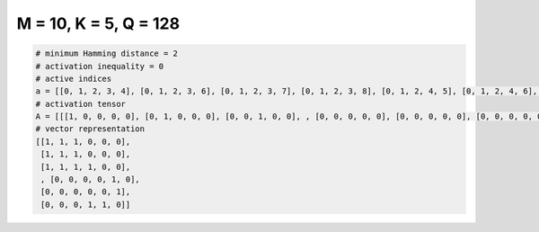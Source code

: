 
======================
M = 10, K = 5, Q = 128
======================

.. code-block:: python

    # minimum Hamming distance = 2
    # activation inequality = 0
    # active indices
    a = [[0, 1, 2, 3, 4], [0, 1, 2, 3, 6], [0, 1, 2, 3, 7], [0, 1, 2, 3, 8], [0, 1, 2, 4, 5], [0, 1, 2, 4, 6], [0, 1, 2, 4, 7], [0, 1, 2, 4, 8], [0, 1, 2, 4, 9], [0, 1, 2, 5, 8], [0, 1, 2, 5, 9], [0, 1, 2, 6, 7], [0, 1, 2, 6, 8], [0, 1, 2, 6, 9], [0, 1, 2, 7, 9], [0, 1, 2, 8, 9], [0, 1, 3, 4, 5], [0, 1, 3, 4, 6], [0, 1, 3, 4, 7], [0, 1, 3, 4, 8], [0, 1, 3, 4, 9], [0, 1, 3, 5, 6], [0, 1, 3, 5, 7], [0, 1, 3, 5, 8], [0, 1, 3, 5, 9], [0, 1, 3, 6, 7], [0, 1, 3, 6, 8], [0, 1, 3, 6, 9], [0, 1, 3, 7, 8], [0, 1, 3, 7, 9], [0, 1, 4, 5, 6], [0, 1, 4, 5, 7], [0, 1, 4, 5, 8], [0, 1, 4, 5, 9], [0, 1, 4, 6, 7], [0, 1, 4, 7, 8], [0, 1, 4, 7, 9], [0, 1, 5, 6, 8], [0, 2, 3, 4, 5], [0, 2, 3, 5, 7], [0, 2, 3, 5, 8], [0, 2, 4, 7, 9], [0, 2, 7, 8, 9], [0, 3, 5, 6, 7], [0, 3, 5, 6, 8], [0, 3, 5, 6, 9], [0, 3, 5, 7, 8], [0, 3, 5, 8, 9], [0, 3, 6, 7, 8], [0, 3, 6, 7, 9], [0, 3, 6, 8, 9], [0, 3, 7, 8, 9], [0, 4, 5, 6, 8], [0, 4, 5, 6, 9], [0, 4, 5, 7, 9], [0, 4, 5, 8, 9], [0, 4, 6, 7, 9], [0, 4, 6, 8, 9], [0, 4, 7, 8, 9], [0, 5, 6, 7, 8], [0, 5, 6, 7, 9], [0, 5, 6, 8, 9], [0, 5, 7, 8, 9], [0, 6, 7, 8, 9], [1, 2, 3, 5, 7], [1, 2, 3, 5, 9], [1, 2, 3, 7, 8], [1, 2, 3, 7, 9], [1, 2, 4, 5, 6], [1, 2, 4, 5, 7], [1, 2, 4, 5, 9], [1, 2, 4, 7, 9], [1, 2, 6, 7, 8], [1, 3, 4, 6, 8], [1, 3, 4, 6, 9], [1, 3, 4, 7, 9], [1, 3, 4, 8, 9], [1, 3, 5, 6, 8], [1, 3, 5, 7, 8], [1, 4, 5, 6, 9], [1, 4, 5, 8, 9], [1, 4, 6, 7, 8], [1, 4, 6, 7, 9], [1, 4, 6, 8, 9], [1, 4, 7, 8, 9], [1, 5, 6, 7, 8], [1, 5, 6, 7, 9], [1, 5, 6, 8, 9], [1, 5, 7, 8, 9], [1, 6, 7, 8, 9], [2, 3, 4, 5, 6], [2, 3, 4, 5, 7], [2, 3, 4, 5, 8], [2, 3, 4, 5, 9], [2, 3, 4, 6, 7], [2, 3, 4, 6, 8], [2, 3, 4, 6, 9], [2, 3, 4, 7, 8], [2, 3, 4, 7, 9], [2, 3, 4, 8, 9], [2, 3, 5, 6, 7], [2, 3, 5, 6, 8], [2, 3, 5, 6, 9], [2, 3, 5, 7, 8], [2, 3, 5, 7, 9], [2, 3, 5, 8, 9], [2, 3, 6, 7, 8], [2, 3, 6, 7, 9], [2, 3, 6, 8, 9], [2, 3, 7, 8, 9], [2, 4, 5, 6, 7], [2, 4, 5, 6, 8], [2, 4, 5, 6, 9], [2, 4, 5, 7, 8], [2, 4, 5, 8, 9], [2, 4, 6, 7, 8], [2, 4, 6, 7, 9], [2, 4, 6, 8, 9], [2, 4, 7, 8, 9], [2, 5, 6, 7, 8], [2, 5, 6, 7, 9], [2, 5, 6, 8, 9], [2, 5, 7, 8, 9], [2, 6, 7, 8, 9], [3, 4, 5, 6, 7], [3, 4, 5, 6, 8], [3, 4, 5, 6, 9], [3, 4, 6, 7, 8]]
    # activation tensor
    A = [[[1, 0, 0, 0, 0], [0, 1, 0, 0, 0], [0, 0, 1, 0, 0], , [0, 0, 0, 0, 0], [0, 0, 0, 0, 0], [0, 0, 0, 0, 0]], [[1, 0, 0, 0, 0], [0, 1, 0, 0, 0], [0, 0, 1, 0, 0], , [0, 0, 0, 0, 0], [0, 0, 0, 0, 0], [0, 0, 0, 0, 0]], [[1, 0, 0, 0, 0], [0, 1, 0, 0, 0], [0, 0, 1, 0, 0], , [0, 0, 0, 0, 1], [0, 0, 0, 0, 0], [0, 0, 0, 0, 0]], , [[0, 0, 0, 0, 0], [0, 0, 0, 0, 0], [0, 0, 0, 0, 0], , [0, 0, 0, 0, 0], [0, 0, 0, 0, 1], [0, 0, 0, 0, 0]], [[0, 0, 0, 0, 0], [0, 0, 0, 0, 0], [0, 0, 0, 0, 0], , [0, 0, 0, 0, 0], [0, 0, 0, 0, 0], [0, 0, 0, 0, 1]], [[0, 0, 0, 0, 0], [0, 0, 0, 0, 0], [0, 0, 0, 0, 0], , [0, 0, 0, 1, 0], [0, 0, 0, 0, 1], [0, 0, 0, 0, 0]]]
    # vector representation
    [[1, 1, 1, 0, 0, 0],
     [1, 1, 1, 0, 0, 0],
     [1, 1, 1, 1, 0, 0],
     , [0, 0, 0, 0, 1, 0],
     [0, 0, 0, 0, 0, 1],
     [0, 0, 0, 1, 1, 0]]

